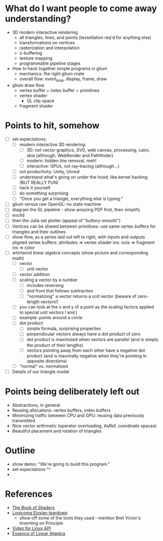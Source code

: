 * What do I want people to come away understanding?
- 3D modern interactive rendering
  - all triangles, lines, and points (tessellation req'd for anything else)
  - transformations on vertices
  - rasterization and interpolation
  - z-buffering
  - texture mapping
  - programmable pipeline stages
- How to hack together simple programs in glium
  - mechanics: the right glium crate
  - overall flow: event_loop, display, frame, draw
- glium draw flow
  - vertex buffer + index buffer = primitives
  - vertex shader
    - GL clip space
  - fragment shader
* Points to hit, somehow
- [ ] set expectations:
  - [ ] modern interactive 3D rendering:
    - [ ] 3D: not vector graphics, SVG, web canvas, processing, cairo, skia (although, WebRender and Pathfinder)
    - [ ] modern: hidden line removal, meh!
    - [ ] interactive: GPUs, not ray-tracing (although...)
  - [ ] not productivity: Unity, Unreal
  - [ ] understand what's going on under the hood; like kernel hacking (BUT REALLY FUN)
  - [ ] hack it yourself
  - [ ] do something surprising
  - [ ] "Once you get a triangle, everything else is typing."
- [ ] glium versus raw OpenGL: no state machine
- [ ] diagram the GL pipeline - show amazing PDF first, then simplify
- [ ] euclid
- [ ] then the Julia set plotter (appeal of "buttery-smooth")
- [ ] Vertices can be shared between primitives: use same vertex buffers for
  triangles and their outlines
- [ ] show flow, as a series laid out left to right, with inputs and outputs aligned
  vertex buffers: attributes => vertex shader ins: outs => fragment ins => color
- [ ] whirlwind linear algebra concepts (show picture and corresponding math)
  - [ ] vector
    - [ ] unit vector
  - [ ] vector addition
  - [ ] scaling a vector by a number
    - [ ] includes reversing
    - [ ] and from that follows subtraction
    - [ ] "normalizing" a vector returns a unit vector
      (beware of zero-length vectors!)
  - [ ] you can look at the x and y of a point as the scaling factors applied to
    special unit vectors î and ĵ
  - [ ] example: points around a circle
  - [ ] dot product
    - [ ] simple formula, surprising properties
    - [ ] perpendicular vectors always have a dot product of zero
    - [ ] dot product is maximized when vectors are parallel (and is simply the
      product of their lengths)
    - [ ] vectors pointing away from each other have a negative dot product (and is
      maximally negative when they're pointing in opposite directions)
  - [ ] "normal" vs. normalized
- [ ] Details of our triangle model
* Points being deliberately left out
- Abstractions, in general
- Reusing allocations: vertex buffers, index buffers
- Minimizing traffic between CPU and GPU: reusing data previously transmitted
- Nice vector arithmetic (operator overloading, AsRef, coordinate spaces)
- Beautiful placement and rotation of triangles
* Outline
- show demo: "We're going to build this program."
- set expectations ^^
- 

* References
- [[https://thebookofshaders.com/][The Book of Shaders]]
- [[https://everyweeks.com/entry/5814c12e6965033a77743f63][Logicoma Elysian teardown]]
  - show off some of the tools they used - mention Bret Victor's Inventing on Principle
- [[https://www.linuxtv.org/downloads/v4l-dvb-apis-new/uapi/v4l/v4l2.html][Video for Linux API]]
- [[https://www.youtube.com/watch?v=kjBOesZCoqc&list=PLZHQObOWTQDPD3MizzM2xVFitgF8hE_ab][Essence of Linear Algebra]]

